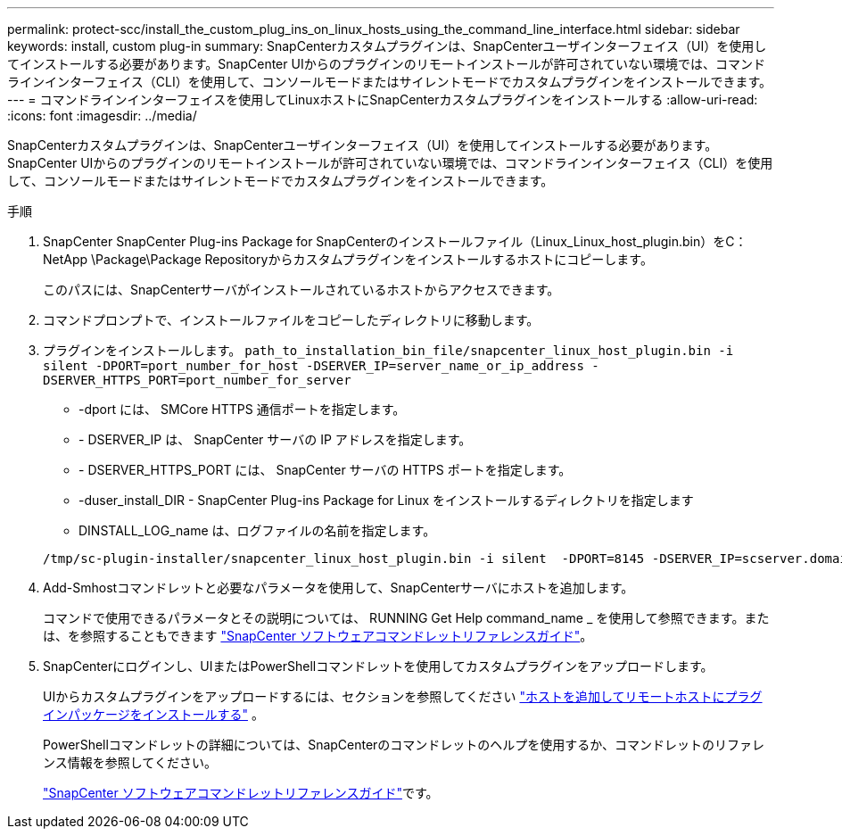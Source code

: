 ---
permalink: protect-scc/install_the_custom_plug_ins_on_linux_hosts_using_the_command_line_interface.html 
sidebar: sidebar 
keywords: install, custom plug-in 
summary: SnapCenterカスタムプラグインは、SnapCenterユーザインターフェイス（UI）を使用してインストールする必要があります。SnapCenter UIからのプラグインのリモートインストールが許可されていない環境では、コマンドラインインターフェイス（CLI）を使用して、コンソールモードまたはサイレントモードでカスタムプラグインをインストールできます。 
---
= コマンドラインインターフェイスを使用してLinuxホストにSnapCenterカスタムプラグインをインストールする
:allow-uri-read: 
:icons: font
:imagesdir: ../media/


[role="lead"]
SnapCenterカスタムプラグインは、SnapCenterユーザインターフェイス（UI）を使用してインストールする必要があります。SnapCenter UIからのプラグインのリモートインストールが許可されていない環境では、コマンドラインインターフェイス（CLI）を使用して、コンソールモードまたはサイレントモードでカスタムプラグインをインストールできます。

.手順
. SnapCenter SnapCenter Plug-ins Package for SnapCenterのインストールファイル（Linux_Linux_host_plugin.bin）をC：NetApp \Package\Package Repositoryからカスタムプラグインをインストールするホストにコピーします。
+
このパスには、SnapCenterサーバがインストールされているホストからアクセスできます。

. コマンドプロンプトで、インストールファイルをコピーしたディレクトリに移動します。
. プラグインをインストールします。 `path_to_installation_bin_file/snapcenter_linux_host_plugin.bin -i silent -DPORT=port_number_for_host -DSERVER_IP=server_name_or_ip_address -DSERVER_HTTPS_PORT=port_number_for_server`
+
** -dport には、 SMCore HTTPS 通信ポートを指定します。
** - DSERVER_IP は、 SnapCenter サーバの IP アドレスを指定します。
** - DSERVER_HTTPS_PORT には、 SnapCenter サーバの HTTPS ポートを指定します。
** -duser_install_DIR - SnapCenter Plug-ins Package for Linux をインストールするディレクトリを指定します
** DINSTALL_LOG_name は、ログファイルの名前を指定します。


+
[listing]
----
/tmp/sc-plugin-installer/snapcenter_linux_host_plugin.bin -i silent  -DPORT=8145 -DSERVER_IP=scserver.domain.com -DSERVER_HTTPS_PORT=8146 -DUSER_INSTALL_DIR=/opt -DINSTALL_LOG_NAME=SnapCenter_Linux_Host_Plugin_Install_2.log -DCHOSEN_FEATURE_LIST=CUSTOM
----
. Add-Smhostコマンドレットと必要なパラメータを使用して、SnapCenterサーバにホストを追加します。
+
コマンドで使用できるパラメータとその説明については、 RUNNING Get Help command_name _ を使用して参照できます。または、を参照することもできます https://docs.netapp.com/us-en/snapcenter-cmdlets/index.html["SnapCenter ソフトウェアコマンドレットリファレンスガイド"^]。

. SnapCenterにログインし、UIまたはPowerShellコマンドレットを使用してカスタムプラグインをアップロードします。
+
UIからカスタムプラグインをアップロードするには、セクションを参照してください link:add_hosts_and_install_plug_in_packages_on_remote_hosts.html["ホストを追加してリモートホストにプラグインパッケージをインストールする"] 。

+
PowerShellコマンドレットの詳細については、SnapCenterのコマンドレットのヘルプを使用するか、コマンドレットのリファレンス情報を参照してください。

+
https://docs.netapp.com/us-en/snapcenter-cmdlets/index.html["SnapCenter ソフトウェアコマンドレットリファレンスガイド"^]です。


